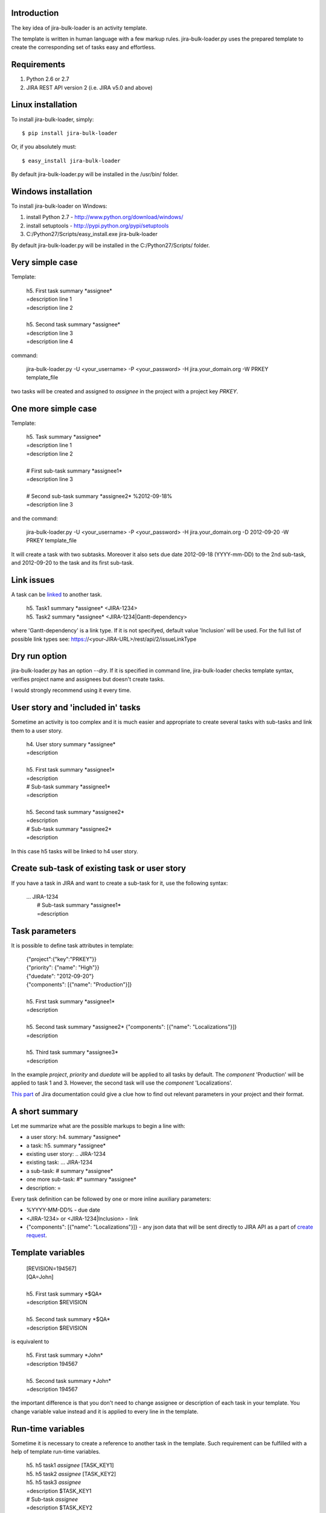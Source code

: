 Introduction
============

The key idea of jira-bulk-loader is an activity template.

The template is written in human language with a few markup rules. jira-bulk-loader.py uses the prepared template to create the corresponding set of tasks easy and effortless.


Requirements
============

#. Python 2.6 or 2.7
#. JIRA REST API version 2 (i.e. JIRA v5.0 and above)


Linux installation
==================

To install jira-bulk-loader, simply: ::

    $ pip install jira-bulk-loader

Or, if you absolutely must: ::

    $ easy_install jira-bulk-loader

By default jira-bulk-loader.py will be installed in the /usr/bin/ folder.


Windows installation
====================

To install jira-bulk-loader on Windows:

#. install Python 2.7 - http://www.python.org/download/windows/
#. install setuptools - http://pypi.python.org/pypi/setuptools
#. C:/Python27/Scripts/easy_install.exe jira-bulk-loader

By default jira-bulk-loader.py will be installed in the C:/Python27/Scripts/ folder.


Very simple case
================

Template:

    | 	h5. First task summary \*assignee\*
    |	=description line 1
    | 	=description line 2
    |
    | 	h5. Second task summary \*assignee\*
    | 	=description line 3
    | 	=description line 4

command: 

	jira-bulk-loader.py -U <your_username> -P <your_password> -H jira.your_domain.org -W PRKEY template_file

two tasks will be created and assigned to *assignee* in the project with a project key *PRKEY*.



One more simple case
====================

Template:

    | 	h5. Task summary \*assignee\*
    |	=description line 1
    | 	=description line 2
    |
    | 	# First sub-task summary \*assignee1\* 
    | 	=description line 3
    |
    |	# Second sub-task summary \*assignee2\* %2012-09-18%
    | 	=description line 3

and the command:

	jira-bulk-loader.py -U <your_username> -P <your_password> -H jira.your_domain.org -D 2012-09-20 -W PRKEY template_file

It will create a task with two subtasks. Moreover it also sets due date 2012-09-18 (YYYY-mm-DD) to the 2nd sub-task, and 2012-09-20 to the task and its first sub-task.


Link issues
===========

A task can be `linked <https://jira.wargaming.net/rest/api/2/issueLinkType>`_ to another task.

    | h5. Task1 summary \*assignee\* <JIRA-1234>
    | h5. Task2 summary \*assignee\* <JIRA-1234|Gantt-dependency>

where 'Gantt-dependency' is a link type. If it is not specifyed, default value 'Inclusion' will be used.
For the full list of possible link types see: https://<your-JIRA-URL>/rest/api/2/issueLinkType


Dry run option
==============

jira-bulk-loader.py has an option *--dry*. If it is specified in command line, jira-bulk-loader checks template syntax, verifies project name and assignees but doesn't create tasks.

I would strongly recommend using it every time.



User story and 'included in' tasks
==================================

Sometime an activity is too complex and it is much easier and appropriate to create several tasks with sub-tasks and link them to a user story.

    | 	h4. User story summary \*assignee\*
    |	=description
    |
    | 	h5. First task summary \*assignee1\*
    |	=description
    | 	# Sub-task summary \*assignee1\* 
    | 	=description
    |
    | 	h5. Second task summary \*assignee2\*
    |	=description
    | 	# Sub-task summary \*assignee2\* 
    | 	=description

In this case h5 tasks will be linked to h4 user story.



Create sub-task of existing task or user story
=============================================

If you have a task in JIRA and want to create a sub-task for it, use the following syntax:

    | ... JIRA-1234
    |   # Sub-task summary \*assignee1\*
    |   =description



Task parameters
===============

It is possible to define task attributes in template:

    |	{"project":{"key":"PRKEY"}}
    |	{"priority": {"name": "High"}}
    |	{"duedate": "2012-09-20"}
    |	{"components": [{"name": "Production"}]}
    |
    | 	h5. First task summary \*assignee1\*
    |	=description
    |
    | 	h5. Second task summary \*assignee2\* {"components": [{"name": "Localizations"}]}
    |	=description
    |
    | 	h5. Third task summary \*assignee3\*
    |	=description

In the example *project*, *priority* and *duedate* will be applied to all tasks by default. The *component* 'Production' will be applied to task 1 and 3. However, the second task will use the *component* 'Localizations'.

`This part <http://docs.atlassian.com/jira/REST/latest/#id200060>`_ of Jira documentation could give a clue how to find out relevant parameters in your project and their format.



A short summary
===============

Let me summarize what are the possible markups to begin a line with:

- a user story: h4. summary \*assignee\*
- a task: h5. summary \*assignee\*
- existing user story: .. JIRA-1234
- existing task: ... JIRA-1234
- a sub-task: # summary \*assignee\*  
- one more sub-task: #* summary \*assignee\*
- description: = 

Every task definition can be followed by one or more inline auxiliary parameters:

- %YYYY-MM-DD% - due date
- <JIRA-1234> or <JIRA-1234|Inclusion> - link
- {"components": [{"name": "Localizations"}]} - any json data that will be sent directly to JIRA API as a part of `create request <https://docs.atlassian.com/jira/REST/latest/#d2e4264>`_.



Template variables
==================

    |	[REVISION=194567]
    |	[QA=John]
    |
    | 	h5. First task summary \*$QA\*
    |	=description $REVISION
    |
    | 	h5. Second task summary \*$QA\*
    |	=description $REVISION

is equivalent to 

    | 	h5. First task summary \*John\*
    |	=description 194567
    |
    | 	h5. Second task summary \*John\*
    |	=description 194567

the important difference is that you don't need to change assignee or description of each task in your template. You change variable value instead and it is applied to every line in the template.


Run-time variables
==================

Sometime it is necessary to create a reference to another task in the template. Such requirement can be fulfilled with a help of template run-time variables.

    |  h5. h5 task1 *assignee* [TASK_KEY1]
    |  h5. h5 task2 *assignee* [TASK_KEY2]
    |  h5. h5 task3 *assignee*
    |  =description $TASK_KEY1
    |  # Sub-task *assignee*
    |  =description $TASK_KEY2

When jira-bulk-loader creates 'h5 task1' and 'h5 task2' in Jira, $TASK_KEY1 and $TASK_KEY2 will be have their issue_id.

The only restriction is: you can't reference a task that has not been created yet, i.e. template variables cannot be used before assignment.


Issues and new ideas
====================

If you found an issue or if you have an idea of improvement please visit `http://bitbucket.org/oktopuz/jira-bulk-loader/issues <http://bitbucket.org/oktopuz/jira-bulk-loader/issues>`_


